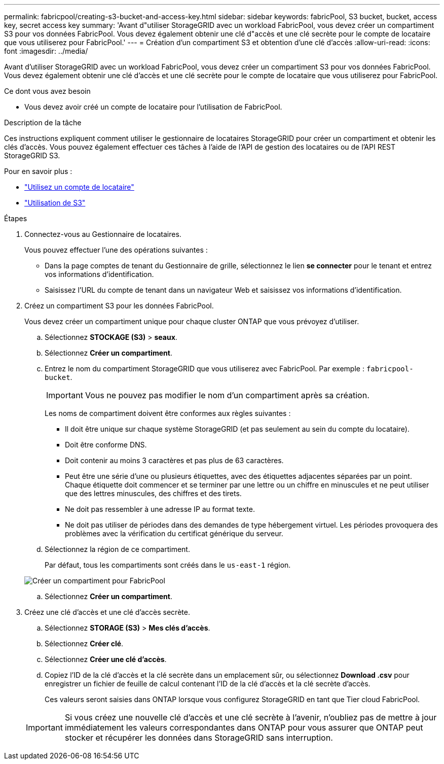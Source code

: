 ---
permalink: fabricpool/creating-s3-bucket-and-access-key.html 
sidebar: sidebar 
keywords: fabricPool, S3 bucket, bucket, access key, secret access key 
summary: 'Avant d"utiliser StorageGRID avec un workload FabricPool, vous devez créer un compartiment S3 pour vos données FabricPool. Vous devez également obtenir une clé d"accès et une clé secrète pour le compte de locataire que vous utiliserez pour FabricPool.' 
---
= Création d'un compartiment S3 et obtention d'une clé d'accès
:allow-uri-read: 
:icons: font
:imagesdir: ../media/


[role="lead"]
Avant d'utiliser StorageGRID avec un workload FabricPool, vous devez créer un compartiment S3 pour vos données FabricPool. Vous devez également obtenir une clé d'accès et une clé secrète pour le compte de locataire que vous utiliserez pour FabricPool.

.Ce dont vous avez besoin
* Vous devez avoir créé un compte de locataire pour l'utilisation de FabricPool.


.Description de la tâche
Ces instructions expliquent comment utiliser le gestionnaire de locataires StorageGRID pour créer un compartiment et obtenir les clés d'accès. Vous pouvez également effectuer ces tâches à l'aide de l'API de gestion des locataires ou de l'API REST StorageGRID S3.

Pour en savoir plus :

* link:../tenant/index.html["Utilisez un compte de locataire"]
* link:../s3/index.html["Utilisation de S3"]


.Étapes
. Connectez-vous au Gestionnaire de locataires.
+
Vous pouvez effectuer l'une des opérations suivantes :

+
** Dans la page comptes de tenant du Gestionnaire de grille, sélectionnez le lien *se connecter* pour le tenant et entrez vos informations d'identification.
** Saisissez l'URL du compte de tenant dans un navigateur Web et saisissez vos informations d'identification.


. Créez un compartiment S3 pour les données FabricPool.
+
Vous devez créer un compartiment unique pour chaque cluster ONTAP que vous prévoyez d'utiliser.

+
.. Sélectionnez *STOCKAGE (S3)* > *seaux*.
.. Sélectionnez *Créer un compartiment*.
.. Entrez le nom du compartiment StorageGRID que vous utiliserez avec FabricPool. Par exemple : `fabricpool-bucket`.
+

IMPORTANT: Vous ne pouvez pas modifier le nom d'un compartiment après sa création.

+
Les noms de compartiment doivent être conformes aux règles suivantes :

+
*** Il doit être unique sur chaque système StorageGRID (et pas seulement au sein du compte du locataire).
*** Doit être conforme DNS.
*** Doit contenir au moins 3 caractères et pas plus de 63 caractères.
*** Peut être une série d'une ou plusieurs étiquettes, avec des étiquettes adjacentes séparées par un point. Chaque étiquette doit commencer et se terminer par une lettre ou un chiffre en minuscules et ne peut utiliser que des lettres minuscules, des chiffres et des tirets.
*** Ne doit pas ressembler à une adresse IP au format texte.
*** Ne doit pas utiliser de périodes dans des demandes de type hébergement virtuel. Les périodes provoquera des problèmes avec la vérification du certificat générique du serveur.


.. Sélectionnez la région de ce compartiment.
+
Par défaut, tous les compartiments sont créés dans le `us-east-1` région.

+
image::../media/create_bucket_for_fabricpool.png[Créer un compartiment pour FabricPool]

.. Sélectionnez *Créer un compartiment*.


. Créez une clé d'accès et une clé d'accès secrète.
+
.. Sélectionnez *STORAGE (S3)* > *Mes clés d'accès*.
.. Sélectionnez *Créer clé*.
.. Sélectionnez *Créer une clé d'accès*.
.. Copiez l'ID de la clé d'accès et la clé secrète dans un emplacement sûr, ou sélectionnez *Download .csv* pour enregistrer un fichier de feuille de calcul contenant l'ID de la clé d'accès et la clé secrète d'accès.
+
Ces valeurs seront saisies dans ONTAP lorsque vous configurez StorageGRID en tant que Tier cloud FabricPool.

+

IMPORTANT: Si vous créez une nouvelle clé d'accès et une clé secrète à l'avenir, n'oubliez pas de mettre à jour immédiatement les valeurs correspondantes dans ONTAP pour vous assurer que ONTAP peut stocker et récupérer les données dans StorageGRID sans interruption.




